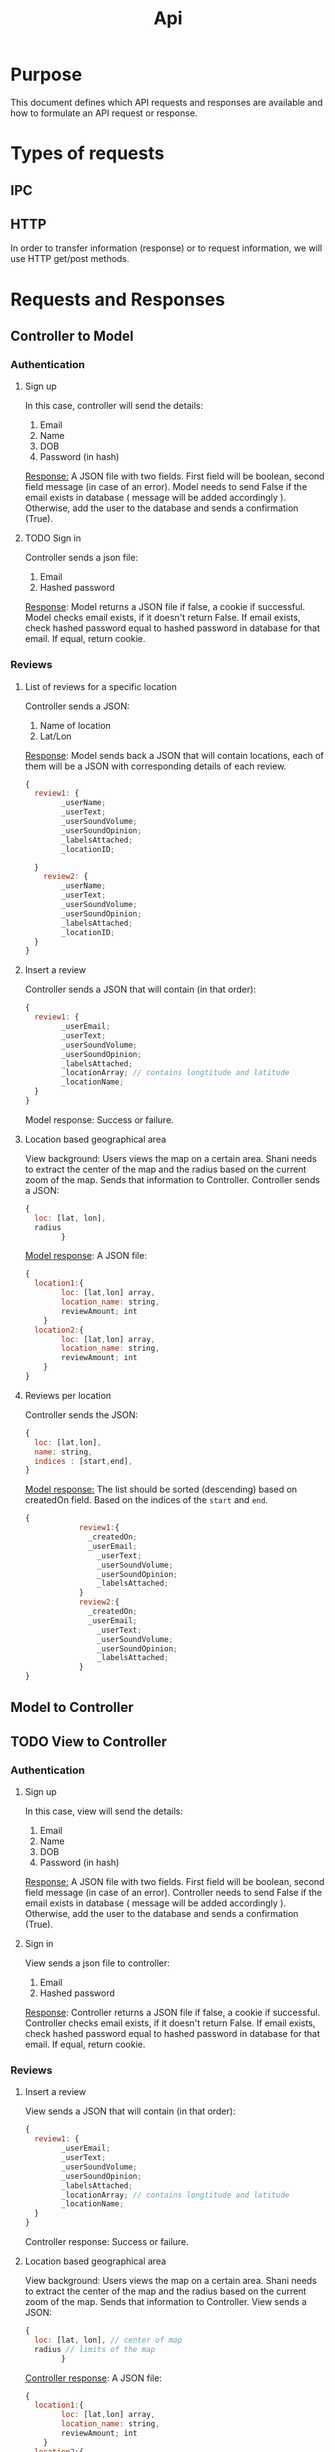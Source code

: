 #+title: Api

* Purpose
This document defines which API requests and responses are available and how to formulate
an API request or response.
* Types of requests
** IPC
** HTTP
In order to transfer information (response) or to request information, we will use HTTP get/post methods.
* Requests and Responses
** Controller to Model
*** Authentication
**** Sign up
In this case, controller will send the details:
1. Email
2. Name
3. DOB
4. Password (in hash)

_Response:_
A JSON file with two fields.
First field will be boolean, second field message (in case of an error).
Model needs to send False if the email exists in database ( message will be added accordingly ).
Otherwise, add the user to the database and sends a confirmation (True).
**** TODO Sign in
Controller sends a json file:
1. Email
2. Hashed password

_Response_:
Model returns a JSON file if false, a cookie if successful.
Model checks email exists, if it doesn't return False.
If email exists, check hashed password equal to hashed password in database for that email.
If equal, return cookie.
*** Reviews
**** List of reviews for a specific location
Controller sends a JSON:
1. Name of location
2. Lat/Lon

_Response_:
Model sends back a JSON that will contain locations, each of them will be a JSON
with corresponding details of each review.
#+begin_src js
{
  review1: {
        _userName;
        _userText;
        _userSoundVolume;
        _userSoundOpinion;
        _labelsAttached;
        _locationID;

  }
    review2: {
        _userName;
        _userText;
        _userSoundVolume;
        _userSoundOpinion;
        _labelsAttached;
        _locationID;
  }
}
#+end_src

**** Insert a review
Controller sends a JSON that will contain (in that order):
#+begin_src js
{
  review1: {
        _userEmail;
        _userText;
        _userSoundVolume;
        _userSoundOpinion;
        _labelsAttached;
        _locationArray; // contains longtitude and latitude
        _locationName;
  }
}
#+end_src

Model response:
Success or failure.
**** Location based geographical area
View background: Users views the map on a certain area. Shani needs to extract the center of the
map and the radius based on the current zoom of the map. Sends that information to Controller.
Controller sends a JSON:
#+begin_src js
{
  loc: [lat, lon],
  radius
        }
#+end_src

_Model response_:
A JSON file:
#+begin_src js
{
  location1:{
        loc: [lat,lon] array,
        location_name: string,
        reviewAmount; int
    }
  location2:{
        loc: [lat,lon] array,
        location_name: string,
        reviewAmount; int
    }
}
#+end_src
**** Reviews per location
Controller sends the JSON:
#+begin_src js
{
  loc: [lat,lon],
  name: string,
  indices : [start,end],
}
#+end_src

_Model response:_
The list should be sorted (descending) based on createdOn field.
Based on the indices of the =start= and =end=.
#+begin_src js
{
            review1:{
              _createdOn;
              _userEmail;
                _userText;
                _userSoundVolume;
                _userSoundOpinion;
                _labelsAttached;
            }
            review2:{
              _createdOn;
              _userEmail;
                _userText;
                _userSoundVolume;
                _userSoundOpinion;
                _labelsAttached;
            }
}
#+end_src
** Model to Controller

** TODO View to Controller
*** Authentication
**** Sign up
In this case, view will send the details:
1. Email
2. Name
3. DOB
4. Password (in hash)

_Response:_
A JSON file with two fields.
First field will be boolean, second field message (in case of an error).
Controller needs to send False if the email exists in database ( message will be added accordingly ).
Otherwise, add the user to the database and sends a confirmation (True).
**** Sign in
View sends a json file to controller:
1. Email
2. Hashed password

_Response_:
Controller returns a JSON file if false, a cookie if successful.
Controller checks email exists, if it doesn't return False.
If email exists, check hashed password equal to hashed password in database for that email.
If equal, return cookie.
*** Reviews
**** Insert a review
View sends a JSON that will contain (in that order):
#+begin_src js
{
  review1: {
        _userEmail;
        _userText;
        _userSoundVolume;
        _userSoundOpinion;
        _labelsAttached;
        _locationArray; // contains longtitude and latitude
        _locationName;
  }
}
#+end_src

Controller response:
Success or failure.
**** Location based geographical area
View background: Users views the map on a certain area. Shani needs to extract the center of the
map and the radius based on the current zoom of the map. Sends that information to Controller.
View sends a JSON:
#+begin_src js
{
  loc: [lat, lon], // center of map
  radius // limits of the map
        }
#+end_src

_Controller response_:
A JSON file:
#+begin_src js
{
  location1:{
        loc: [lat,lon] array,
        location_name: string,
        reviewAmount; int
    }
  location2:{
        loc: [lat,lon] array,
        location_name: string,
        reviewAmount; int
    }
}
#+end_src
**** Reviews per location
Controller sends the JSON:
#+begin_src js
{
  loc: [lat,lon],
  name: string,
  indices : [start,end],
}
#+end_src

_Model response:_
The list should be sorted (descending) based on createdOn field.
Based on the indices of the =start= and =end=.
#+begin_src js
{
            review1:{
              _createdOn;
              _userEmail;
                _userText;
                _userSoundVolume;
                _userSoundOpinion;
                _labelsAttached;
            }
            review2:{
              _createdOn;
              _userEmail;
                _userText;
                _userSoundVolume;
                _userSoundOpinion;
                _labelsAttached;
            }
}
#+end_src
**** Search location by name
View sends controller:
#+begin_src js
{
    locationName,
    }
#+end_src


Controller sends back JSON:
#+begin_src js
{
location1: {
    _name,
    _loc,
    _amountReviews
}}
#+end_src
* ETC
** TODO Model refractor
Make class of ALL queries.
The class will contain all types of queries and in it's constructor the initial connection to DB will occur.
All the function (query function ) will be accessed through that object.
